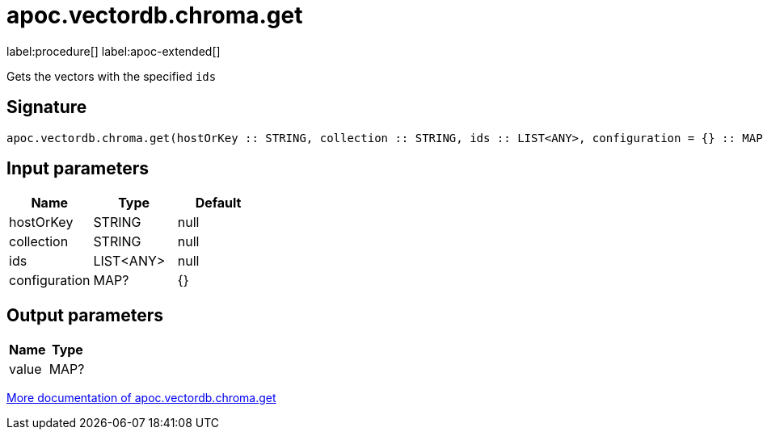= apoc.vectordb.chroma.get
:description: This section contains reference documentation for the apoc.vectordb.chroma.get procedure.

label:procedure[] label:apoc-extended[]

[.emphasis]
Gets the vectors with the specified `ids`

== Signature

[source]
----
apoc.vectordb.chroma.get(hostOrKey :: STRING, collection :: STRING, ids :: LIST<ANY>, configuration = {} :: MAP?) :: (value :: MAP?)
----

== Input parameters
[.procedures, opts=header]
|===
| Name | Type | Default
|hostOrKey|STRING|null
|collection|STRING|null
|ids|LIST<ANY>|null
|configuration|MAP?|{}
|===

== Output parameters
[.procedures, opts=header]
|===
| Name | Type
|value|MAP?
|===

xref::vectordb/chroma.adoc[More documentation of apoc.vectordb.chroma.get,role=more information]